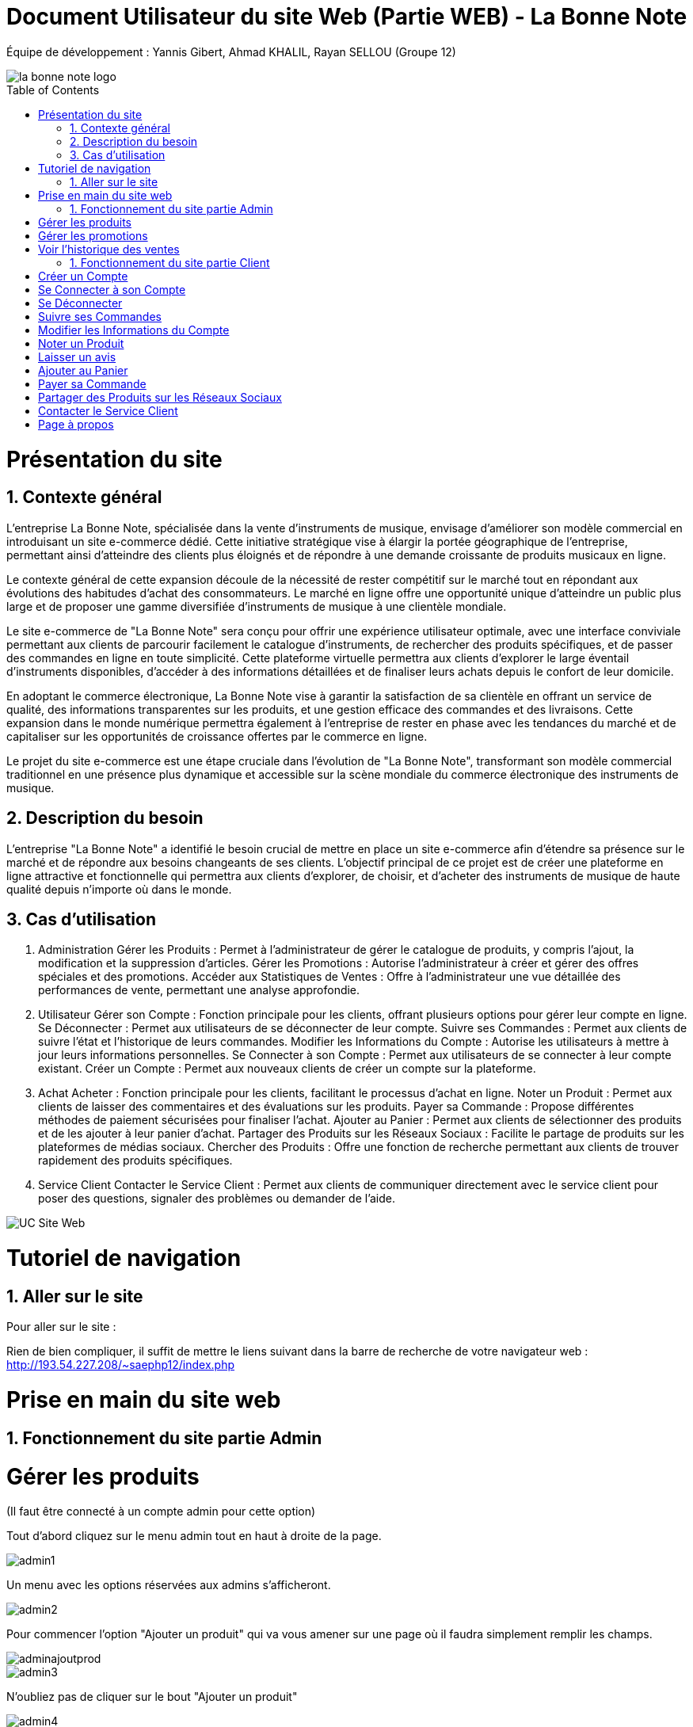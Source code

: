 = Document Utilisateur du site Web (Partie WEB) - La Bonne Note
:icons: font
:models: models
:experimental:
:incremental:
:numbered:
:toc: macro
:window: _blank
:correction!:

// Useful definitions
:asciidoc: http://www.methods.co.nz/asciidoc[AsciiDoc]
:icongit: icon:git[]
:git: http://git-scm.com/[{icongit}]
:plantuml: https://plantuml.com/fr/[plantUML]

ifndef::env-github[:icons: font]
// Specific to GitHub
ifdef::env-github[]
:correction:
:!toc-title:
:caution-caption: :fire:
:important-caption: :exclamation:
:note-caption: :paperclip:
:tip-caption: :bulb:
:warning-caption: :warning:
:icongit: Git
endif::[]

Équipe de développement : Yannis Gibert, Ahmad KHALIL, Rayan SELLOU (Groupe 12)

image::https://github.com/IUT-Blagnac/sae-3-01-devapp-Groupe-12/blob/master/doc/Images%20pour%20les%20documentations/Images_IOT/la_bonne_note_logo.png[]

toc::[]

= Présentation du site
== Contexte général

L'entreprise La Bonne Note, spécialisée dans la vente d'instruments de musique, envisage d'améliorer son modèle commercial en introduisant un site e-commerce dédié. Cette initiative stratégique vise à élargir la portée géographique de l'entreprise, permettant ainsi d'atteindre des clients plus éloignés et de répondre à une demande croissante de produits musicaux en ligne.

Le contexte général de cette expansion découle de la nécessité de rester compétitif sur le marché tout en répondant aux évolutions des habitudes d'achat des consommateurs. Le marché en ligne offre une opportunité unique d'atteindre un public plus large et de proposer une gamme diversifiée d'instruments de musique à une clientèle mondiale.

Le site e-commerce de "La Bonne Note" sera conçu pour offrir une expérience utilisateur optimale, avec une interface conviviale permettant aux clients de parcourir facilement le catalogue d'instruments, de rechercher des produits spécifiques, et de passer des commandes en ligne en toute simplicité. Cette plateforme virtuelle permettra aux clients d'explorer le large éventail d'instruments disponibles, d'accéder à des informations détaillées et de finaliser leurs achats depuis le confort de leur domicile.

En adoptant le commerce électronique, La Bonne Note vise à garantir la satisfaction de sa clientèle en offrant un service de qualité, des informations transparentes sur les produits, et une gestion efficace des commandes et des livraisons. Cette expansion dans le monde numérique permettra également à l'entreprise de rester en phase avec les tendances du marché et de capitaliser sur les opportunités de croissance offertes par le commerce en ligne.

Le projet du site e-commerce est une étape cruciale dans l'évolution de "La Bonne Note", transformant son modèle commercial traditionnel en une présence plus dynamique et accessible sur la scène mondiale du commerce électronique des instruments de musique.

== Description du besoin

L'entreprise "La Bonne Note" a identifié le besoin crucial de mettre en place un site e-commerce afin d'étendre sa présence sur le marché et de répondre aux besoins changeants de ses clients. L'objectif principal de ce projet est de créer une plateforme en ligne attractive et fonctionnelle qui permettra aux clients d'explorer, de choisir, et d'acheter des instruments de musique de haute qualité depuis n'importe où dans le monde.

== Cas d'utilisation

1. Administration
Gérer les Produits : Permet à l'administrateur de gérer le catalogue de produits, y compris l'ajout, la modification et la suppression d'articles.
Gérer les Promotions : Autorise l'administrateur à créer et gérer des offres spéciales et des promotions.
Accéder aux Statistiques de Ventes : Offre à l'administrateur une vue détaillée des performances de vente, permettant une analyse approfondie.
2. Utilisateur
Gérer son Compte : Fonction principale pour les clients, offrant plusieurs options pour gérer leur compte en ligne.
Se Déconnecter : Permet aux utilisateurs de se déconnecter de leur compte.
Suivre ses Commandes : Permet aux clients de suivre l'état et l'historique de leurs commandes.
Modifier les Informations du Compte : Autorise les utilisateurs à mettre à jour leurs informations personnelles.
Se Connecter à son Compte : Permet aux utilisateurs de se connecter à leur compte existant.
Créer un Compte : Permet aux nouveaux clients de créer un compte sur la plateforme.
3. Achat
Acheter : Fonction principale pour les clients, facilitant le processus d'achat en ligne.
Noter un Produit : Permet aux clients de laisser des commentaires et des évaluations sur les produits.
Payer sa Commande : Propose différentes méthodes de paiement sécurisées pour finaliser l'achat.
Ajouter au Panier : Permet aux clients de sélectionner des produits et de les ajouter à leur panier d'achat.
Partager des Produits sur les Réseaux Sociaux : Facilite le partage de produits sur les plateformes de médias sociaux.
Chercher des Produits : Offre une fonction de recherche permettant aux clients de trouver rapidement des produits spécifiques.
4. Service Client
Contacter le Service Client : Permet aux clients de communiquer directement avec le service client pour poser des questions, signaler des problèmes ou demander de l'aide.

image::https://github.com/IUT-Blagnac/sae-3-01-devapp-Groupe-12/blob/master/doc/Notre%20client/Diagrammes/Use%20Case/UC_Site_Web.png[]

= Tutoriel de navigation

== Aller sur le site

Pour aller sur le site :

Rien de bien compliquer, il suffit de mettre le liens suivant dans la barre de recherche de votre navigateur web : http://193.54.227.208/~saephp12/index.php 

= Prise en main du site web

== Fonctionnement du site partie Admin

= Gérer les produits
(Il faut être connecté à un compte admin pour cette option)

Tout d'abord cliquez sur le menu admin tout en haut à droite de la page.

image::https://github.com/IUT-Blagnac/sae-3-01-devapp-Groupe-12/blob/master/doc/Images%20pour%20les%20documentations/Images_IOT/admin1.png[]


Un menu avec les options réservées aux admins s'afficheront.

image::https://github.com/IUT-Blagnac/sae-3-01-devapp-Groupe-12/blob/master/doc/Images%20pour%20les%20documentations/Images_IOT/admin2.png[]

Pour commencer l'option "Ajouter un produit" qui va vous amener sur une page où il faudra simplement remplir les champs.

image::https://github.com/IUT-Blagnac/sae-3-01-devapp-Groupe-12/blob/master/doc/Images%20pour%20les%20documentations/Images_IOT/adminajoutprod.png[]

image::https://github.com/IUT-Blagnac/sae-3-01-devapp-Groupe-12/blob/master/doc/Images%20pour%20les%20documentations/Images_IOT/admin3.png[]

N'oubliez pas de cliquer sur le bout "Ajouter un produit"

image::https://github.com/IUT-Blagnac/sae-3-01-devapp-Groupe-12/blob/master/doc/Images%20pour%20les%20documentations/Images_IOT/admin4.png[]


Ensuite l'option "Supprimer un produit" qui va vous amener sur la page de suppression de produit. Mettez le numéro du produit à supprimer.

image::https://github.com/IUT-Blagnac/sae-3-01-devapp-Groupe-12/blob/master/doc/Images%20pour%20les%20documentations/Images_IOT/adminsuppressionprod.png[]

image::https://github.com/IUT-Blagnac/sae-3-01-devapp-Groupe-12/blob/master/doc/Images%20pour%20les%20documentations/Images_IOT/admin5.png[]


N'oubliez pas d'appuyer sur le bouton supprimer pour supprimer le produit !

image::https://github.com/IUT-Blagnac/sae-3-01-devapp-Groupe-12/blob/master/doc/Images%20pour%20les%20documentations/Images_IOT/admin6.png[]

L'option de "Modification produits" 

image::https://github.com/IUT-Blagnac/sae-3-01-devapp-Groupe-12/blob/master/doc/Images%20pour%20les%20documentations/Images_IOT/admin7.png[]

Vous êtes donc emmener sur la page où vous aller mettre le numéro du produit que vous voulez changer.

image::https://github.com/IUT-Blagnac/sae-3-01-devapp-Groupe-12/blob/master/doc/Images%20pour%20les%20documentations/Images_IOT/admin9.png[]

Une fois le produit trouvé, vous pouvez changer le contenu des champs d'informations sur le produit. N'oubliez pas d'appuyer sur "Enregistrer les informations" pour sauvegarder les modifications !

image::https://github.com/IUT-Blagnac/sae-3-01-devapp-Groupe-12/blob/master/doc/Images%20pour%20les%20documentations/Images_IOT/admin20.png[]


L'option "Ajouter produit". Cela va vous emmener sur la page d'ajout de produit. Vous n'avez plus qu'à remplir les champs et ne pas oublier d'appuyer sur "Ajouter le produit" pour qu'il s'ajoute !

image::https://github.com/IUT-Blagnac/sae-3-01-devapp-Groupe-12/blob/master/doc/Images%20pour%20les%20documentations/Images_IOT/adminajouterprod.png[]

L'option "Supprimer produit". Cela va vous emmener sur la page de suppression de produit où vous aller mettre le numéro du produit à supprimer. Une fois le proudit trouvé il vous suffira d'appuyer sur le bouton "Supprimer" pour supprimer le produit voulu !

image::https://github.com/IUT-Blagnac/sae-3-01-devapp-Groupe-12/blob/master/doc/Images%20pour%20les%20documentations/Images_IOT/adminsupprprod.png[]


= Gérer les promotions
(Il faut être connecté à un compte admin pour cette option)

L'option de "Promotions" qui va permettre de mettre des promotions sur les produits.

image::https://github.com/IUT-Blagnac/sae-3-01-devapp-Groupe-12/blob/master/doc/Images%20pour%20les%20documentations/Images_IOT/admin8.png[]

Ici vous allez pouvoir cocher le ou les produit(s) que vous voulez mettre en promotion en détaillant le pourcentage souhaité dans le champs dédié.
N'oubliez pas d'appuyer sur le bouton "Lancer la promotion" !

image::https://github.com/IUT-Blagnac/sae-3-01-devapp-Groupe-12/blob/master/doc/Images%20pour%20les%20documentations/Images_IOT/adminpromo.png[]

= Voir l'historique des ventes
(Il faut être connecté à un compte admin pour cette option)

L'option "Ventes". Cela va vous emmener sur la page d'historique des ventes qui va vous permettre de consulter la liste de toutes les ventes effectuées !

image::https://github.com/IUT-Blagnac/sae-3-01-devapp-Groupe-12/blob/master/doc/Images%20pour%20les%20documentations/Images_IOT/adminventeventevente.png[]

image::https://github.com/IUT-Blagnac/sae-3-01-devapp-Groupe-12/blob/master/doc/Images%20pour%20les%20documentations/Images_IOT/adminventes.png[]

== Fonctionnement du site partie Client

= Créer un Compte

Si vous n'avez pas encore de compte, vous dever d'abord aller sur se connecter.

image::https://github.com/IUT-Blagnac/sae-3-01-devapp-Groupe-12/blob/master/doc/Images%20pour%20les%20documentations/Images_IOT/creercompte1.png[]

Sélectionnez ensuite "Créer un Compte".

image::https://github.com/IUT-Blagnac/sae-3-01-devapp-Groupe-12/blob/master/doc/Images%20pour%20les%20documentations/Images_IOT/creercompte2.png[]


Suivez les étapes d'inscription.

image::https://github.com/IUT-Blagnac/sae-3-01-devapp-Groupe-12/blob/master/doc/Images%20pour%20les%20documentations/Images_IOT/creercompte3.png[]

Cliquez sur s'inscrire.

image::https://github.com/IUT-Blagnac/sae-3-01-devapp-Groupe-12/blob/master/doc/Images%20pour%20les%20documentations/Images_IOT/creercompte4.png[]


Dans le cas où il reste des champs libre, un petit message apparaît pour vous le signaler.

image::https://github.com/IUT-Blagnac/sae-3-01-devapp-Groupe-12/blob/master/doc/Images%20pour%20les%20documentations/Images_IOT/creercompte5.png[]




= Se Connecter à son Compte

Pour vous connecter, cliquez sur "Se Connecter" en haut à droite.



image::https://github.com/IUT-Blagnac/sae-3-01-devapp-Groupe-12/blob/master/doc/Images%20pour%20les%20documentations/Images_IOT/creercompte1.png[]


Saisissez vos identifiants sur la page de connexion.

image::https://github.com/IUT-Blagnac/sae-3-01-devapp-Groupe-12/blob/master/doc/Images%20pour%20les%20documentations/Images_IOT/seconnecter1.png[]



Vous pouvez choisir de cocher "se souvenir de moi" qui permet de garder l'identifiant lorsque vous vous déconnecter puis vous avez envie de vous reconnecter.

image::https://github.com/IUT-Blagnac/sae-3-01-devapp-Groupe-12/blob/master/doc/Images%20pour%20les%20documentations/Images_IOT/seconnecter2.png[]


Vous êtes maintenant connecté !

image::https://github.com/IUT-Blagnac/sae-3-01-devapp-Groupe-12/blob/master/doc/Images%20pour%20les%20documentations/Images_IOT/seconnecter3.png[]



= Se Déconnecter
(Il faut être connecté à un compte client pour cette option)

Pour vous déconnecter de votre compte, cliquez sur "Déconnexion" situé en haut à droite de la page d'accueil.

image::https://github.com/IUT-Blagnac/sae-3-01-devapp-Groupe-12/blob/master/doc/Images%20pour%20les%20documentations/Images_IOT/sedeconnecter1.png[]



= Suivre ses Commandes
(Il faut être connecté à un compte client pour cette option)

Pour suivre l'état de vos commandes, rendez-vous dans la section "Mon Compte" en cliquant sur le petit bonhomme et sélectionnez l'onglet "Mes Commandes".

image::https://github.com/IUT-Blagnac/sae-3-01-devapp-Groupe-12/blob/master/doc/Images%20pour%20les%20documentations/Images_IOT/suivrecommande1.png[]


Vous pouvez maintenant suivre vos commandes !

image::https://github.com/IUT-Blagnac/sae-3-01-devapp-Groupe-12/blob/master/doc/Images%20pour%20les%20documentations/Images_IOT/suivrecommande2.png[]



= Modifier les Informations du Compte

Mettez à jour vos informations personnelles en accédant à la section "Votre Compte".

image::https://github.com/IUT-Blagnac/sae-3-01-devapp-Groupe-12/blob/master/doc/Images%20pour%20les%20documentations/Images_IOT/changerinfocompte1.png[]



N'oubliez pas de valider vos changements !

image::https://github.com/IUT-Blagnac/sae-3-01-devapp-Groupe-12/blob/master/doc/Images%20pour%20les%20documentations/Images_IOT/changerinfocompte2.png[]




= Noter un Produit
(Il faut être connecté à un compte client pour cette option)

Après vous être connecté, vous pouvez noter un produit en attribuant une évaluation et en laissant un commentaire sur la page du produit.
Commencez par cliquer sur un produit.

image::https://github.com/IUT-Blagnac/sae-3-01-devapp-Groupe-12/blob/master/doc/Images%20pour%20les%20documentations/Images_IOT/noterunproduit1.png[]



Vous allez pouvoir choisir la note sur 5.

image::https://github.com/IUT-Blagnac/sae-3-01-devapp-Groupe-12/blob/master/doc/Images%20pour%20les%20documentations/Images_IOT/noterunproduit2.png[]




Choisissez donc une note.

image::https://github.com/IUT-Blagnac/sae-3-01-devapp-Groupe-12/blob/master/doc/Images%20pour%20les%20documentations/Images_IOT/noterunproduit3.png[]




La note sera mise en compagnie de votre avis avec succès !

image::https://github.com/IUT-Blagnac/sae-3-01-devapp-Groupe-12/blob/master/doc/Images%20pour%20les%20documentations/Images_IOT/noterunproduit4.png[]





= Laisser un avis
(Il faut être connecté à un compte client pour cette option)

Au même endroit que pour laisser une note puisque la note fait partie de l'avis, il suffit d'écrire votre avis dans le champs dédié.

image::https://github.com/IUT-Blagnac/sae-3-01-devapp-Groupe-12/blob/master/doc/Images%20pour%20les%20documentations/Images_IOT/laisserunavis1.png[]


Après avoir cliqué sur "Soumettre l'avis" votre avis sera enregistré avec succès !

image::https://github.com/IUT-Blagnac/sae-3-01-devapp-Groupe-12/blob/master/doc/Images%20pour%20les%20documentations/Images_IOT/ajouterunavis1.png[]



===Chercher des Produits

Utilisez la barre de recherche en haut de la page pour trouver rapidement des produits spécifiques.

image::https://github.com/IUT-Blagnac/sae-3-01-devapp-Groupe-12/blob/master/doc/Images%20pour%20les%20documentations/Images_IOT/rechercherunproduit1.png[]



Vous pouvez sélectionner une catégorie en particulier pour votre les produits classifiés dans cette dernière.

image::https://github.com/IUT-Blagnac/sae-3-01-devapp-Groupe-12/blob/master/doc/Images%20pour%20les%20documentations/Images_IOT/rechercherunproduit2.png[]




= Ajouter au Panier
(Il faut être connecté à un compte client pour cette option)

Ajoutez des produits à votre panier en cliquant sur le bouton "Ajouter au Panier" depuis la page du produit.

image::https://github.com/IUT-Blagnac/sae-3-01-devapp-Groupe-12/blob/master/doc/Images%20pour%20les%20documentations/Images_IOT/ajouteraupanier1.png[]

Un message vous informant que le produit a été ajouté apparaîtra.

image::https://github.com/IUT-Blagnac/sae-3-01-devapp-Groupe-12/blob/master/doc/Images%20pour%20les%20documentations/Images_IOT/ajouteraupanier2.png[]


Pour voir votre panier, cliquez sur le petit panier en haut à droite

image::https://github.com/IUT-Blagnac/sae-3-01-devapp-Groupe-12/blob/master/doc/Images%20pour%20les%20documentations/Images_IOT/ajouteraupanier4.png[]


Vous avez maintenant accès à votre panier !

image::https://github.com/IUT-Blagnac/sae-3-01-devapp-Groupe-12/blob/master/doc/Images%20pour%20les%20documentations/Images_IOT/ajouteraupanier3.png[]



= Payer sa Commande
(Il faut être connecté à un compte client pour cette option)

Lors du processus de paiement, suivez les étapes indiquées pour sélectionner votre méthode de paiement et finaliser la commande.

Depuis votre panier, cliquez sur "Continuer ma commande".

image::https://github.com/IUT-Blagnac/sae-3-01-devapp-Groupe-12/blob/master/doc/Images%20pour%20les%20documentations/Images_IOT/payersacommande1.png[]



Vous avez 2 choix.

image::https://github.com/IUT-Blagnac/sae-3-01-devapp-Groupe-12/blob/master/doc/Images%20pour%20les%20documentations/Images_IOT/payersacommande2.png[]



Le retrait en magasin qui est gratuit.

image::https://github.com/IUT-Blagnac/sae-3-01-devapp-Groupe-12/blob/master/doc/Images%20pour%20les%20documentations/Images_IOT/payersacommande3.png[]




Ou encore la livraison à domicile qui est payante.

image::https://github.com/IUT-Blagnac/sae-3-01-devapp-Groupe-12/blob/master/doc/Images%20pour%20les%20documentations/Images_IOT/payersacommande4.png[]


Pour cette dernière il suffira de donner une adresse pour continuer.

image::https://github.com/IUT-Blagnac/sae-3-01-devapp-Groupe-12/blob/master/doc/Images%20pour%20les%20documentations/Images_IOT/payersacommande17.png[]



Pour la suite du payement, il faut choisir un des 3 moyens disponible.

image::https://github.com/IUT-Blagnac/sae-3-01-devapp-Groupe-12/blob/master/doc/Images%20pour%20les%20documentations/Images_IOT/payersacommande5.png[]



Premièrement si vous choisissez la Carte bancaire.

image::https://github.com/IUT-Blagnac/sae-3-01-devapp-Groupe-12/blob/master/doc/Images%20pour%20les%20documentations/Images_IOT/payersacommande6.png[]


Il vous suffit de remplir les champs.

image::https://github.com/IUT-Blagnac/sae-3-01-devapp-Groupe-12/blob/master/doc/Images%20pour%20les%20documentations/Images_IOT/payersacommande9.png[]


N'oubliez pas d'appuyer sur "Confirmer".

image::https://github.com/IUT-Blagnac/sae-3-01-devapp-Groupe-12/blob/master/doc/Images%20pour%20les%20documentations/Images_IOT/payersacommande10.png[]


Enfin vous avez le récapitulatif de votre commande !

image::https://github.com/IUT-Blagnac/sae-3-01-devapp-Groupe-12/blob/master/doc/Images%20pour%20les%20documentations/Images_IOT/payersacommande11.png[]

N'oubliez pas d'appuyer sur "Commander.

image::https://github.com/IUT-Blagnac/sae-3-01-devapp-Groupe-12/blob/master/doc/Images%20pour%20les%20documentations/Images_IOT/payersacommande12.png[]


Vous pouvez retourner en arrière ou au panier si besoin.

image::https://github.com/IUT-Blagnac/sae-3-01-devapp-Groupe-12/blob/master/doc/Images%20pour%20les%20documentations/Images_IOT/payersacommande13.png[]

Félicitation vous avez finie de payer !

image::https://github.com/IUT-Blagnac/sae-3-01-devapp-Groupe-12/blob/master/doc/Images%20pour%20les%20documentations/Images_IOT/payersacommande14.png[]

Pour le paiement Paypal.

image::https://github.com/IUT-Blagnac/sae-3-01-devapp-Groupe-12/blob/master/doc/Images%20pour%20les%20documentations/Images_IOT/payersacommande7.png[]

Vous pouvez mettre votre adresse mail et votre mot de passe. Le reste est pareil qu'avec la carte bancaire au niveau du récapitulatif.

image::https://github.com/IUT-Blagnac/sae-3-01-devapp-Groupe-12/blob/master/doc/Images%20pour%20les%20documentations/Images_IOT/payersacommande15.png[]

Vous pouvez changer de moyen de payement en cliquant sur le bouton dédié.

image::https://github.com/IUT-Blagnac/sae-3-01-devapp-Groupe-12/blob/master/doc/Images%20pour%20les%20documentations/Images_IOT/payersacommande16.png[]

Enfin pour le paiement en magasin vous aurez juste le récapitulatif, donc rien de différent ou de plus que les 2 autres moyens de paiement.

image::https://github.com/IUT-Blagnac/sae-3-01-devapp-Groupe-12/blob/master/doc/Images%20pour%20les%20documentations/Images_IOT/payersacommande8.png[]







= Partager des Produits sur les Réseaux Sociaux
(Il faut être connecté à un compte client pour cette option)
Sur la page du produit que vous voulez partager, appuyez sur l'icône de partage. 

image::https://github.com/IUT-Blagnac/sae-3-01-devapp-Groupe-12/blob/master/doc/Images%20pour%20les%20documentations/Images_IOT/partagerproduit1.png[]



Des icônes apparaîtront. Utilisez les pour partager vos produits préférés sur le réseaux social de votre choix.

image::https://github.com/IUT-Blagnac/sae-3-01-devapp-Groupe-12/blob/master/doc/Images%20pour%20les%20documentations/Images_IOT/partagerproduit2.png[]


A noter que pour le partage sur Instagram, il y a des restriction lié à l'API de partage de ce réseau, ce qui vous oblige à le faire directement à la main.

image::https://github.com/IUT-Blagnac/sae-3-01-devapp-Groupe-12/blob/master/doc/Images%20pour%20les%20documentations/Images_IOT/partagerproduit3.png[]


Un message vous prévenant de le faire s'affichera donc si vous cliquez sur le logo d'Instagram.

image::https://github.com/IUT-Blagnac/sae-3-01-devapp-Groupe-12/blob/master/doc/Images%20pour%20les%20documentations/Images_IOT/partagerproduit4.png[]



= Contacter le Service Client
(Il faut être connecté à un compte client pour cette option)


Si vous avez des questions, cliquez sur l'icône "?".

image::https://github.com/IUT-Blagnac/sae-3-01-devapp-Groupe-12/blob/master/doc/Images%20pour%20les%20documentations/Images_IOT/serviceclient1.png[]


Puis sur le petit opérateur.

image::https://github.com/IUT-Blagnac/sae-3-01-devapp-Groupe-12/blob/master/doc/Images%20pour%20les%20documentations/Images_IOT/serviceclient2.png[]


Vous avez donc le choix parmi plusieurs options de contact et d'aide.

image::https://github.com/IUT-Blagnac/sae-3-01-devapp-Groupe-12/blob/master/doc/Images%20pour%20les%20documentations/Images_IOT/serviceclient3.png[]

Tout d'abord le mail.

image::https://github.com/IUT-Blagnac/sae-3-01-devapp-Groupe-12/blob/master/doc/Images%20pour%20les%20documentations/Images_IOT/serviceclient4.png[]

On vous demande de choisir l'application que vous voulez choisir pour envoyer votre mail.

image::https://github.com/IUT-Blagnac/sae-3-01-devapp-Groupe-12/blob/master/doc/Images%20pour%20les%20documentations/Images_IOT/serviceclient5.png[]

Ensuite l'option appel par téléphone, qui si vous clique, vous ouvrira le gestionnaire d'appel avec le numéro à contacter directement dessus.

image::https://github.com/IUT-Blagnac/sae-3-01-devapp-Groupe-12/blob/master/doc/Images%20pour%20les%20documentations/Images_IOT/serviceclient6.png[]


Enfin arrive l'option de chat.

image::https://github.com/IUT-Blagnac/sae-3-01-devapp-Groupe-12/blob/master/doc/Images%20pour%20les%20documentations/Images_IOT/serviceclient7.png[]


Cette option va vous mettre en contact avec une IA qui répondra à vos questions.

image::https://github.com/IUT-Blagnac/sae-3-01-devapp-Groupe-12/blob/master/doc/Images%20pour%20les%20documentations/Images_IOT/serviceclient8.png[]

= Page à propos

Après avoir cliqué sur l'icône "?", il vous suffira de cliquer sur le logo "i".

image::https://github.com/IUT-Blagnac/sae-3-01-devapp-Groupe-12/blob/master/doc/Images%20pour%20les%20documentations/Images_IOT/apropos1.png[]


Vous vez maintenant accès à la page "à propos" de l'entreprise La Bonne Note !

image::https://github.com/IUT-Blagnac/sae-3-01-devapp-Groupe-12/blob/master/doc/Images%20pour%20les%20documentations/Images_IOT/apeopos2.png[]




